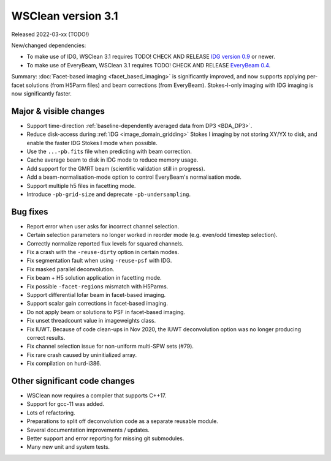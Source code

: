 WSClean version 3.1
===================

Released 2022-03-xx (TODO!)

New/changed dependencies:

* To make use of IDG, WSClean 3.1 requires TODO! CHECK AND RELEASE `IDG version 0.9 <https://git.astron.nl/RD/idg/-/releases/0.9>`_ or newer.
* To make use of EveryBeam, WSClean 3.1 requires TODO! CHECK AND RELEASE `EveryBeam 0.4 <https://git.astron.nl/RD/EveryBeam/-/releases/v0.4.0>`_.

Summary: :doc:`Facet-based imaging <facet_based_imaging>` is significantly improved, and now supports applying per-facet solutions (from H5Parm files) and beam corrections (from EveryBeam). Stokes-I-only imaging with IDG imaging is now significantly faster. 

Major & visible changes
-----------------------

* Support time-direction :ref:`baseline-dependently averaged data from DP3 <BDA_DP3>`.
* Reduce disk-access during :ref:`IDG <image_domain_gridding>` Stokes I imaging by not storing XY/YX to disk, and enable the faster IDG Stokes I mode when possible.
* Use the ``...-pb.fits`` file when predicting with beam correction.
* Cache average beam to disk in IDG mode to reduce memory usage.
* Add support for the GMRT beam (scientific validation still in progress).
* Add a beam-normalisation-mode option to control EveryBeam's normalisation mode.
* Support multiple h5 files in facetting mode.
* Introduce ``-pb-grid-size`` and deprecate ``-pb-undersampling``.

Bug fixes
---------

* Report error when user asks for incorrect channel selection.
* Certain selection parameters no longer worked in reorder mode (e.g. even/odd timestep selection).
* Correctly normalize reported flux levels for squared channels.
* Fix a crash with the ``-reuse-dirty`` option in certain modes.
* Fix segmentation fault when using ``-reuse-psf`` with IDG.
* Fix masked parallel deconvolution.
* Fix beam + H5 solution application in facetting mode.
* Fix possible ``-facet-regions`` mismatch with H5Parms.
* Support differential lofar beam in facet-based imaging.
* Support scalar gain corrections in facet-based imaging.
* Do not apply beam or solutions to PSF in facet-based imaging.
* Fix unset threadcount value in imageweights class.
* Fix IUWT. Because of code clean-ups in Nov 2020, the IUWT deconvolution option was no longer producing correct results.
* Fix channel selection issue for non-uniform multi-SPW sets (#79).
* Fix rare crash caused by uninitialized array.
* Fix compilation on hurd-i386.

Other significant code changes
------------------------------

* WSClean now requires a compiler that supports C++17.
* Support for gcc-11 was added.
* Lots of refactoring.
* Preparations to split off deconvolution code as a separate reusable module.
* Several documentation improvements / updates.
* Better support and error reporting for missing git submodules.
* Many new unit and system tests.
